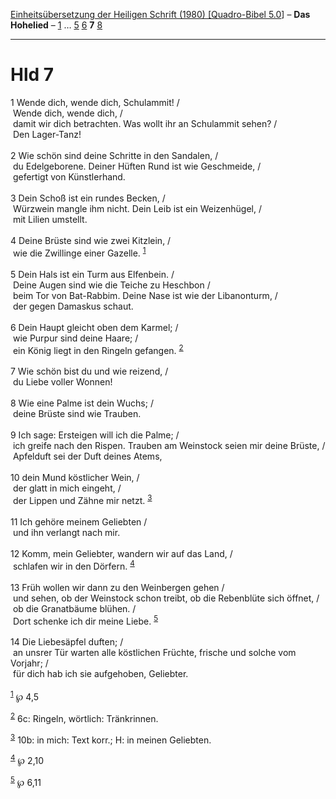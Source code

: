 :PROPERTIES:
:ID:       479d6f87-d8ef-4ef6-bc10-c203249284fc
:END:
<<navbar>>
[[../index.html][Einheitsübersetzung der Heiligen Schrift (1980)
[Quadro-Bibel 5.0]]] -- *Das Hohelied* -- [[file:Hld_1.html][1]] ...
[[file:Hld_5.html][5]] [[file:Hld_6.html][6]] *7* [[file:Hld_8.html][8]]

--------------

* Hld 7
  :PROPERTIES:
  :CUSTOM_ID: hld-7
  :END:

<<verses>>

<<v1>>
1 Wende dich, wende dich, Schulammit! /\\
 Wende dich, wende dich, /\\
 damit wir dich betrachten. Was wollt ihr an Schulammit sehen? /\\
 Den Lager-Tanz!\\
\\

<<v2>>
2 Wie schön sind deine Schritte in den Sandalen, /\\
 du Edelgeborene. Deiner Hüften Rund ist wie Geschmeide, /\\
 gefertigt von Künstlerhand.\\
\\

<<v3>>
3 Dein Schoß ist ein rundes Becken, /\\
 Würzwein mangle ihm nicht. Dein Leib ist ein Weizenhügel, /\\
 mit Lilien umstellt.\\
\\

<<v4>>
4 Deine Brüste sind wie zwei Kitzlein, /\\
 wie die Zwillinge einer Gazelle. ^{[[#fn1][1]]}\\
\\

<<v5>>
5 Dein Hals ist ein Turm aus Elfenbein. /\\
 Deine Augen sind wie die Teiche zu Heschbon /\\
 beim Tor von Bat-Rabbim. Deine Nase ist wie der Libanonturm, /\\
 der gegen Damaskus schaut.\\
\\

<<v6>>
6 Dein Haupt gleicht oben dem Karmel; /\\
 wie Purpur sind deine Haare; /\\
 ein König liegt in den Ringeln gefangen. ^{[[#fn2][2]]}\\
\\

<<v7>>
7 Wie schön bist du und wie reizend, /\\
 du Liebe voller Wonnen!\\
\\

<<v8>>
8 Wie eine Palme ist dein Wuchs; /\\
 deine Brüste sind wie Trauben.\\
\\

<<v9>>
9 Ich sage: Ersteigen will ich die Palme; /\\
 ich greife nach den Rispen. Trauben am Weinstock seien mir deine
Brüste, /\\
 Apfelduft sei der Duft deines Atems,\\
\\

<<v10>>
10 dein Mund köstlicher Wein, /\\
 der glatt in mich eingeht, /\\
 der Lippen und Zähne mir netzt. ^{[[#fn3][3]]}\\
\\

<<v11>>
11 Ich gehöre meinem Geliebten /\\
 und ihn verlangt nach mir.\\
\\

<<v12>>
12 Komm, mein Geliebter, wandern wir auf das Land, /\\
 schlafen wir in den Dörfern. ^{[[#fn4][4]]}\\
\\

<<v13>>
13 Früh wollen wir dann zu den Weinbergen gehen /\\
 und sehen, ob der Weinstock schon treibt, ob die Rebenblüte sich
öffnet, /\\
 ob die Granatbäume blühen. /\\
 Dort schenke ich dir meine Liebe. ^{[[#fn5][5]]}\\
\\

<<v14>>
14 Die Liebesäpfel duften; /\\
 an unsrer Tür warten alle köstlichen Früchte, frische und solche vom
Vorjahr; /\\
 für dich hab ich sie aufgehoben, Geliebter.\\
\\

^{[[#fnm1][1]]} ℘ 4,5

^{[[#fnm2][2]]} 6c: Ringeln, wörtlich: Tränkrinnen.

^{[[#fnm3][3]]} 10b: in mich: Text korr.; H: in meinen Geliebten.

^{[[#fnm4][4]]} ℘ 2,10

^{[[#fnm5][5]]} ℘ 6,11
